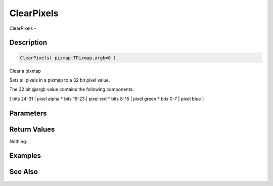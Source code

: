 .. _func_graphics_pixmaps_clearpixels:

===========
ClearPixels
===========

ClearPixels - 

Description
===========

.. code-block:: blitzmax

    ClearPixels( pixmap:TPixmap,argb=0 )

Clear a pixmap

Sets all pixels in a pixmap to a 32 bit pixel value.

The 32 bit @argb value contains the following components:

[ bits 24-31 | pixel alpha
* bits 16-23 | pixel red
* bits 8-15 | pixel green
* bits 0-7 | pixel blue
]

Parameters
==========

Return Values
=============

Nothing.

Examples
========

See Also
========



